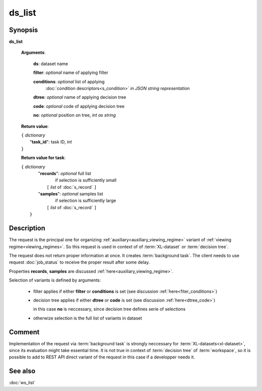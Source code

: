 ds_list
=======

Synopsis
--------

.. index:: 
    ds_list; request

**ds_list** 

    **Arguments**: 

        **ds**: dataset name
        
        **filter**: *optional* name of applying filter
        
        **conditions**: *optional* list of applying 
            :doc:`condition descriptors<s_condition>`
            *in JSON string representation*

        **dtree**: *optional* name of applying decision tree

        **code**: *optional* code of applying decision tree
        
        **no**: *optional* position on tree, *int as string*
        
    **Return value**: 
    
    | ``{`` *dictionary*
    |       "**task_id**":  task ID, *int* 
    | ``}``

    **Return value for task**:    
    
    | ``{`` *dictionary*
    |    "**records**":  *optional* full list 
    |                if selection is sufficiently small 
    |        ``[`` *list* of :doc:`s_record` ``]``
    |    "**samples**":  *optional* samples list 
    |                if selection is sufficiently large 
    |        ``[`` *list* of :doc:`s_record` ``]``
    |  ``}``
    
Description
-----------

The request is the principal one for organizing :ref:`auxiliary<auxiliary_viewing_regime>`
variant of :ref:`viewing regime<viewing_regimes>`. So this request is used in context of  
of :term:`XL-dataset` or :term:`decision tree`. 

The request does not return proper information at once. It creates 
:term:`background task`. The client needs to use request :doc:`job_status`
to receive the proper result after some delay. 

Properties **records**, **samples** are discussed :ref:`here<auxiliary_viewing_regime>`.

Selection of variants is defined by arguments:

    - filter applies if either **filter** or **conditions** is set (see discussion
      :ref:`here<fiter_conditions>`)

    - decision tree applies if either **dtree** or **code** is set (see discussion
      :ref:`here<dtree_code>`)
      
      in this case **no** is neccessary, since decision tree
      defines serie of selections
        
    - otherwize selection is the full list of variants in dataset

Comment
-------

Implementation of the request via :term:`background task` is strongly neccessary for 
:term:`XL-datasets<xl-dataset>`, since its evaluation might take essential time.
It is not true in context of :term:`decision tree` of :term:`workspace`, so it is 
possible to add to REST API direct variant of the request in this case if a developper
needs it.

See also
--------
:doc:`ws_list`
